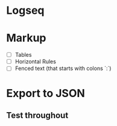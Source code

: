 * Logseq
* Markup
- [ ] Tables
- [ ] Horizontal Rules
- [ ] Fenced text (that starts with colons `:`)
* Export to JSON
** Test throughout